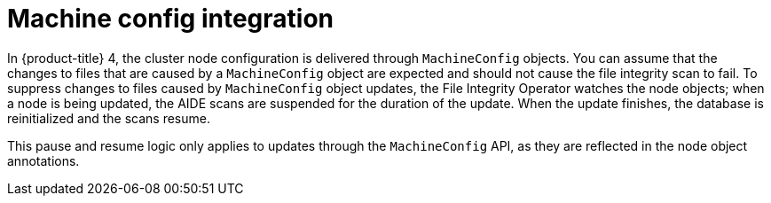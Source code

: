 // Module included in the following assemblies:
//
// * security/file_integrity_operator/file-integrity-operator-advanced-usage.adoc

[id="file-integrity-operator-machine-config-integration_{context}"]
= Machine config integration

In {product-title} 4, the cluster node configuration is delivered through
`MachineConfig` objects. You can assume that the changes to files that are
caused by a `MachineConfig` object are expected and should not cause the file
integrity scan to fail. To suppress changes to files caused by `MachineConfig`
object updates, the File Integrity Operator watches the node objects; when a
node is being updated, the AIDE scans are suspended for the duration of the
update. When the update finishes, the database is reinitialized and the scans
resume.

This pause and resume logic only applies to updates through the `MachineConfig`
API, as they are reflected in the node object annotations.
